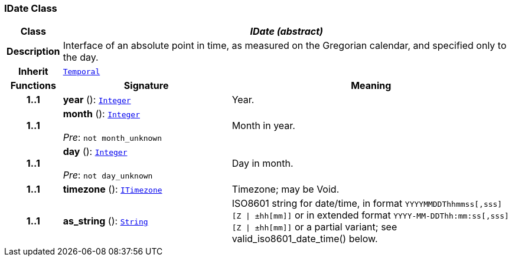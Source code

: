 === IDate Class

[cols="^1,3,5"]
|===
h|*Class*
2+^h|*__IDate (abstract)__*

h|*Description*
2+a|Interface of an absolute point in time, as measured on the Gregorian calendar, and specified only to the day.

h|*Inherit*
2+|`<<_temporal_class,Temporal>>`

h|*Functions*
^h|*Signature*
^h|*Meaning*

h|*1..1*
|*year* (): `<<_integer_class,Integer>>`
a|Year.

h|*1..1*
|*month* (): `<<_integer_class,Integer>>` +
 +
__Pre__: `not month_unknown`
a|Month in year.

h|*1..1*
|*day* (): `<<_integer_class,Integer>>` +
 +
__Pre__: `not day_unknown`
a|Day in month.

h|*1..1*
|*timezone* (): `<<_itimezone_class,ITimezone>>`
a|Timezone; may be Void.

h|*1..1*
|*as_string* (): `<<_string_class,String>>`
a|ISO8601 string for date/time, in format `YYYYMMDDThhmmss[,sss][Z &#124; ±hh[mm]]` or in extended format `YYYY-MM-DDThh:mm:ss[,sss][Z &#124; ±hh[mm]]` or a partial variant; see valid_iso8601_date_time() below.
|===
